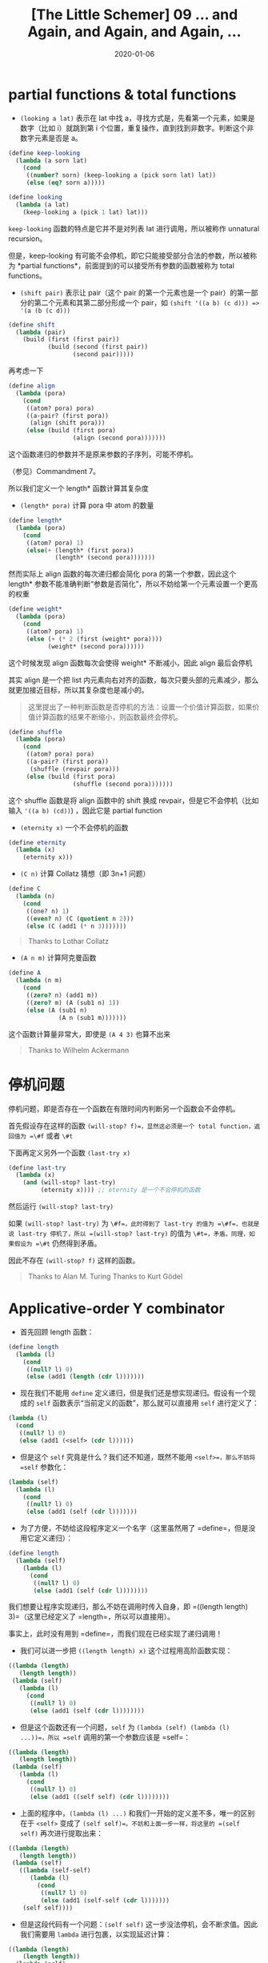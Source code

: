 #+title: [The Little Schemer] 09 ... and Again, and Again, and Again, ...
#+date: 2020-01-06
#+hugo_tags: 程序语言理论 scheme 函数式编程 Y组合子
#+hugo_series: "The Little Schemer"

* partial functions & total functions
- =(looking a lat)= 表示在 lat 中找 a，寻找方式是，先看第一个元素，如果是数字（比如 i）就跳到第 i 个位置，重复操作，直到找到非数字。判断这个非数字元素是否是 a。

#+begin_src scheme
(define keep-looking
  (lambda (a sorn lat)
    (cond
     ((number? sorn) (keep-looking a (pick sorn lat) lat))
     (else (eq? sorn a)))))

(define looking
  (lambda (a lat)
    (keep-looking a (pick 1 lat) lat)))
#+end_src

=keep-looking= 函数的特点是它并不是对列表 lat 进行调用，所以被称作 unnatural recursion。

但是，keep-looking 有可能不会停机，即它只能接受部分合法的参数，所以被称为 *partial functions*，前面提到的可以接受所有参数的函数被称为 total functions。

- =(shift pair)= 表示让 pair（这个 pair 的第一个元素也是一个 pair）的第一部分的第二个元素和其第二部分形成一个 pair，如 =(shift '((a b) (c d))) => '(a (b (c d)))=

#+begin_src scheme
(define shift
  (lambda (pair)
    (build (first (first pair))
           (build (second (first pair))
                  (second pair)))))
#+end_src

再考虑一下

#+begin_src scheme
(define align
  (lambda (pora)
    (cond
     ((atom? pora) pora)
     ((a-pair? (first pora))
      (align (shift pora)))
     (else (build (first pora)
                  (align (second pora)))))))
#+end_src

这个函数递归的参数并不是原来参数的子序列，可能不停机。

（参见）Commandment 7。

所以我们定义一个 length* 函数计算其复杂度

- =(length* pora)= 计算 pora 中 atom 的数量

#+begin_src scheme
(define length*
  (lambda (pora)
    (cond
     ((atom? pora) 1)
     (else(+ (length* (first pora))
             (length* (second pora)))))))
#+end_src

然而实际上 align 函数的每次递归都会简化 pora 的第一个参数，因此这个 length* 参数不能准确判断“参数是否简化”，所以不妨给第一个元素设置一个更高的权重

#+begin_src scheme
(define weight*
  (lambda (pora)
    (cond
     ((atom? pora) 1)
     (else (+ (* 2 (first (weight* pora))))
           (weight* (second pora))))))
#+end_src

这个时候发现 align 函数每次会使得 weight* 不断减小，因此 align 最后会停机

其实 align 是一个把 list 内元素向右对齐的函数，每次只要头部的元素减少，那么就更加接近目标，所以其复杂度也是减小的。

#+begin_quote
这里提出了一种判断函数是否停机的方法：设置一个价值计算函数，如果价值计算函数的结果不断缩小，则函数最终会停机。

#+end_quote

#+begin_src scheme
(define shuffle
  (lambda (pora)
    (cond
     ((atom? pora) pora)
     ((a-pair? (first pora))
      (shuffle (revpair pora)))
     (else (build (first pora)
                  (shuffle (second pora)))))))
#+end_src

这个 shuffle 函数是将 align 函数中的 shift 换成 revpair，但是它不会停机（比如输入 ='((a b) (cd))=) ，因此它是 partial function

- =(eternity x)= 一个不会停机的函数

#+begin_src scheme
(define eternity
  (lambda (x)
    (eternity x)))
#+end_src

- =(C n)= 计算 Collatz 猜想（即 3n+1 问题）

#+begin_src scheme
(define C
  (lambda (n)
    (cond
     ((one? n) 1)
     ((even? n) (C (quotient n 2)))
     (else (C (add1 (* n 3)))))))
#+end_src

#+begin_quote
Thanks to Lothar Collatz

#+end_quote

- =(A n m)= 计算阿克曼函数

#+begin_src scheme
(define A
  (lambda (n m)
    (cond
     ((zero? n) (add1 m))
     ((zero? m) (A (sub1 n) 1))
     (else (A (sub1 n)
              (A n (sub1 m)))))))
#+end_src

这个函数计算量非常大，即使是 =(A 4 3)= 也算不出来

#+begin_quote
Thanks to Wilhelm Ackermann

#+end_quote

* 停机问题
停机问题，即是否存在一个函数在有限时间内判断另一个函数会不会停机。

首先假设存在这样的函数 =(will-stop? f)=，显然这必须是一个 total function，返回值为 =\#f= 或者 =\#t=

下面再定义另外一个函数 =(last-try x)=

#+begin_src scheme
(define last-try
  (lambda (x)
    (and (will-stop? last-try)
         (eternity x)))) ;; eternity 是一个不会停机的函数
#+end_src

然后运行 =(will-stop? last-try)=

如果 =(will-stop? last-try)= 为 =\#f=，此时得到了 last-try 的值为 =\#f=，也就是说 last-try 停机了，所以 =(will-stop? last-try)= 的值为 =\#t=，矛盾。同理，如果假设为 =\#t= 仍然得到矛盾。

因此不存在 =(will-stop? f)= 这样的函数。

#+begin_quote
Thanks to Alan M. Turing Thanks to Kurt Gödel

#+end_quote

* Applicative-order Y combinator
- 首先回顾 length 函数：

#+begin_src scheme
(define length
  (lambda (l)
    (cond
     ((null? l) 0)
     (else (add1 (length (cdr l)))))))
#+end_src

- 现在我们不能用 =define= 定义递归，但是我们还是想实现递归。假设有一个现成的 =self= 函数表示“当前定义的函数”，那么就可以直接用 =self= 进行定义了：

#+begin_src scheme
(lambda (l)
  (cond
   ((null? l) 0)
   (else (add1 (<self> (cdr l))))))
#+end_src

- 但是这个 =self= 究竟是什么？我们还不知道，既然不能用 =<self>=，那么不妨将 =self= 参数化：

#+begin_src scheme
(lambda (self)
  (lambda (l)
    (cond
     ((null? l) 0)
     (else (add1 (self (cdr l)))))))
#+end_src

- 为了方便，不妨给这段程序定义一个名字（这里虽然用了 =define=，但是没用它定义递归）：

#+begin_src scheme
(define length
  (lambda (self)
    (lambda (l)
      (cond
       ((null? l) 0)
       (else (add1 (self (cdr l))))))))
#+end_src

我们想要让程序实现递归，那么不妨在调用时传入自身，即 =((length length) 3)=（这里已经定义了 =length=，所以可以直接用）。

事实上，此时没有用到 =define=，而我们现在已经实现了递归调用！

- 我们可以进一步把 =((length length) x)= 这个过程用高阶函数实现：

#+begin_src scheme
((lambda (length)
   (length length))
 (lambda (self)
   (lambda (l)
     (cond
      ((null? l) 0)
      (else (add1 (self (cdr l))))))))
#+end_src

- 但是这个函数还有一个问题，=self= 为 =(lambda (self) (lambda (l) ...))=，所以 =self= 调用的第一个参数应该是 =self=：

#+begin_src scheme
((lambda (length)
   (length length))
 (lambda (self)
   (lambda (l)
     (cond
      ((null? l) 0)
      (else (add1 ((self self) (cdr l))))))))
#+end_src

- 上面的程序中，=(lambda (l) ...)= 和我们一开始的定义差不多，唯一的区别在于 =<self>= 变成了 =(self self)=。不妨和上面一步一样，将这里的 =(self self)= 再次进行提取出来：

#+begin_src scheme
((lambda (length)
   (length length))
 (lambda (self)
   ((lambda (self-self)
      (lambda (l)
        (cond
         ((null? l) 0)
         (else (add1 (self-self (cdr l)))))))
    (self self))))
#+end_src

- 但是这段代码有一个问题：=(self self)= 这一步没法停机，会不断求值。因此我们需要用 =lambda= 进行包裹，以实现延迟计算：

#+begin_src scheme
((lambda (length)
    (length length))
  (lambda (self)
    ((lambda (f)
       (lambda (l)
         (cond
          ((null? l) 0)
          (else (add1 (f (cdr l)))))))
     (lambda (x) ((self self) x)))))
#+end_src

此时中间的 =(lambda (l) ...)= 那一部分就和我们一开始的定义一模一样！并且仅仅靠外面这一层就实现了递归：

#+begin_src scheme
((lambda (length)
   (length length))
 (lambda (self)
   ((lambda (f) ...)
    (lambda (x) ((self self) x)))))
#+end_src

- 最后，我们将外面这层包装抽象出来：

#+begin_src scheme
((lambda (le)
   ((lambda (length)
      (length length))
    (lambda (self)
      (le (lambda (x) ((self self) x))))))
 (lambda (f)
   (lambda (l)
     (cond
      ((null? l) 0)
      (else (add1 (f (cdr l))))))))
#+end_src

- 我们就得到了 *Applicative-order Y combinator*：

#+begin_src scheme
(define Y
  (lambda (le)
    ((lambda (f) (f f))
     (lambda (f)
       (le (lambda (x) ((f f) x)))))))
#+end_src
